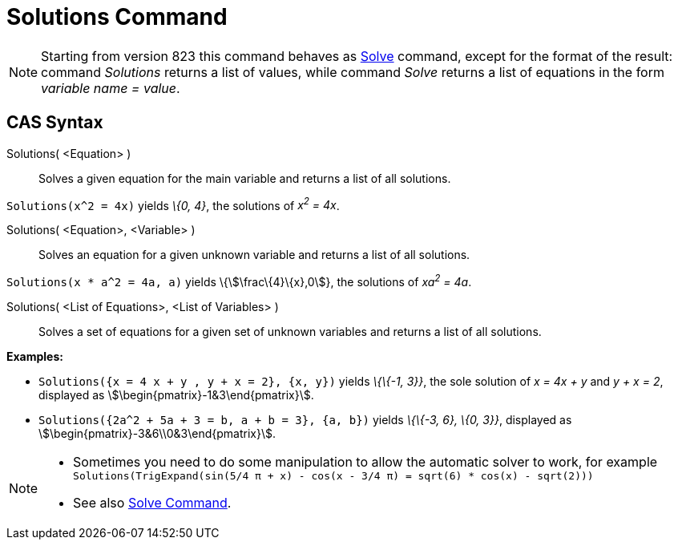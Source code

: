 = Solutions Command
:page-en: commands/Solutions
ifdef::env-github[:imagesdir: /en/modules/ROOT/assets/images]

[NOTE]
====

Starting from version 823 this command behaves as xref:/commands/Solve.adoc[Solve] command, except for the format of the
result: command _Solutions_ returns a list of values, while command _Solve_ returns a list of equations in the form
_variable name = value_.

====

== CAS Syntax

Solutions( <Equation> )::
  Solves a given equation for the main variable and returns a list of all solutions.

[EXAMPLE]
====

`++Solutions(x^2 = 4x)++` yields _\{0, 4}_, the solutions of _x^2^ = 4x_.

====

Solutions( <Equation>, <Variable> )::
  Solves an equation for a given unknown variable and returns a list of all solutions.

[EXAMPLE]
====

`++Solutions(x * a^2 = 4a, a)++` yields \{stem:[\frac\{4}\{x},0]}, the solutions of _xa^2^ = 4a_.

====

Solutions( <List of Equations>, <List of Variables> )::
  Solves a set of equations for a given set of unknown variables and returns a list of all solutions.

[EXAMPLE]
====

*Examples:*

* `++Solutions({x = 4 x + y , y + x = 2}, {x, y})++` yields _\{\{-1, 3}}_, the sole solution of _x = 4x + y_ and _y + x
= 2_, displayed as stem:[\begin{pmatrix}-1&3\end{pmatrix}].
* `++Solutions({2a^2 + 5a + 3 = b, a + b = 3}, {a, b})++` yields _\{\{-3, 6}, \{0, 3}}_, displayed as
stem:[\begin{pmatrix}-3&6\\0&3\end{pmatrix}].

====

[NOTE]
====

* Sometimes you need to do some manipulation to allow the automatic solver to work, for example
`++ Solutions(TrigExpand(sin(5/4 π + x) - cos(x - 3/4 π) = sqrt(6) * cos(x) - sqrt(2))) ++`
* See also xref:/commands/Solve.adoc[Solve Command].

====

